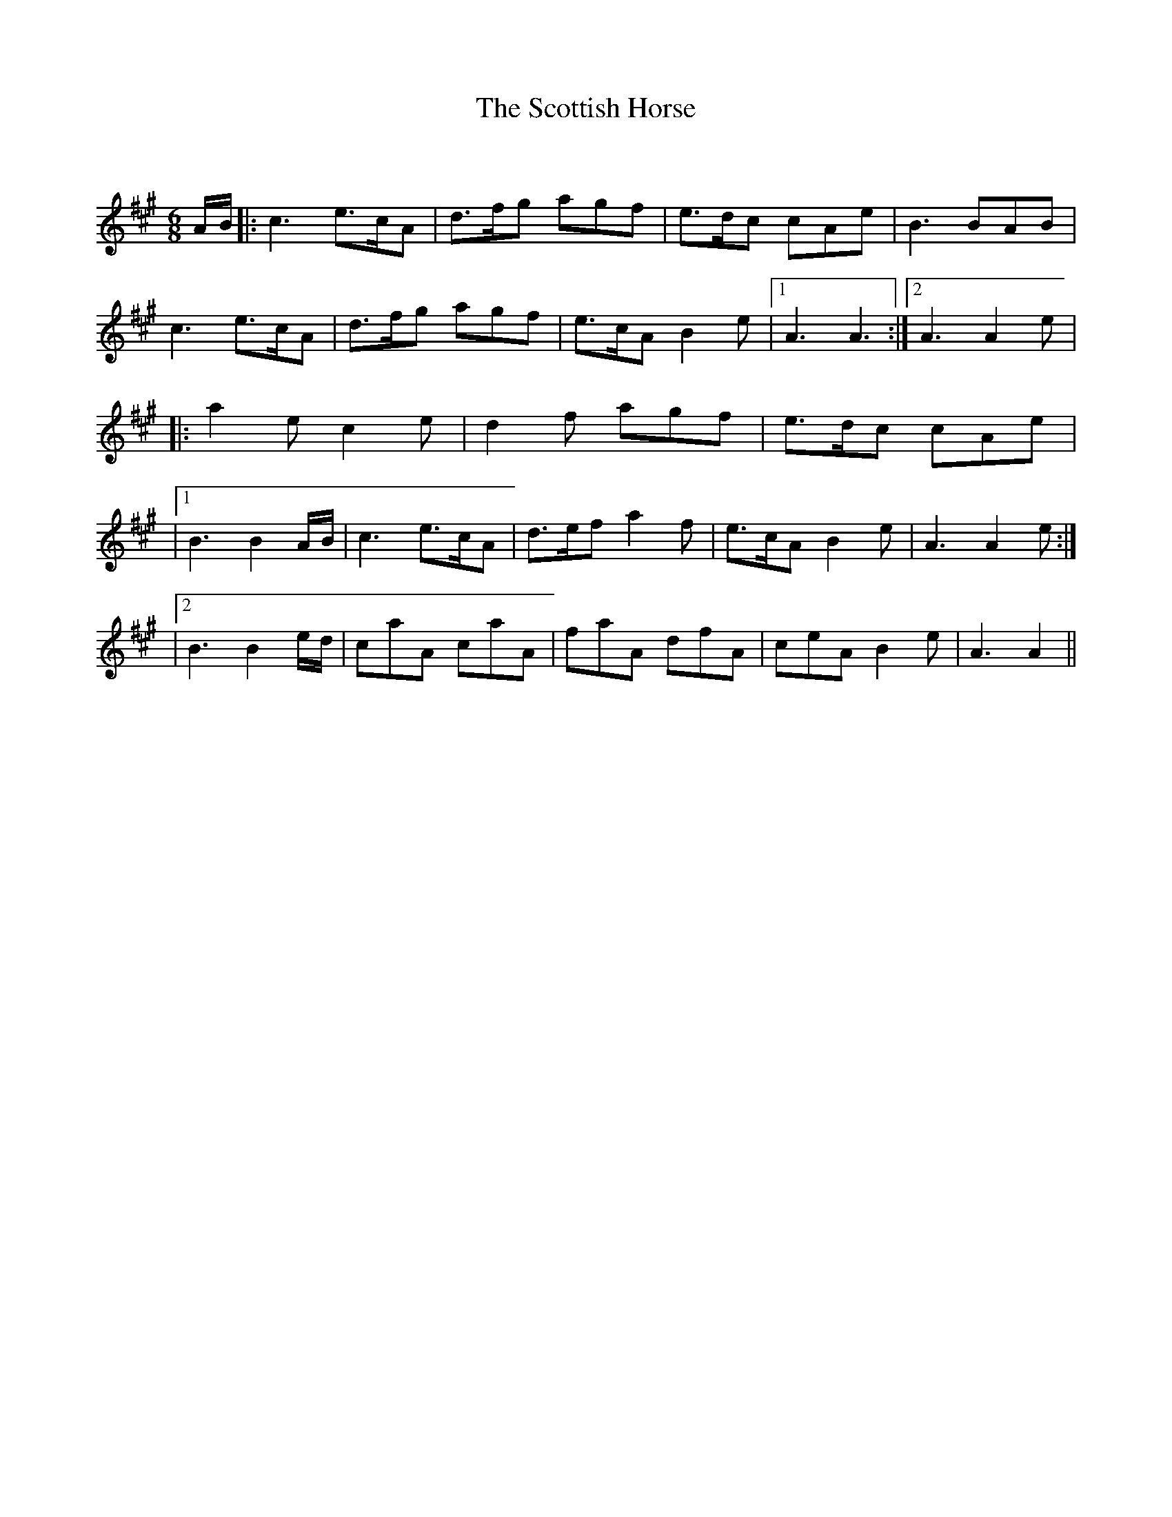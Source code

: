 X:1
T: The Scottish Horse
C:
R:Jig
Q:180
K:A
M:6/8
L:1/16
AB|:c6 e3cA2|d3fg2 a2g2f2|e3dc2 c2A2e2|B6 B2A2B2|
c6 e3cA2|d3fg2 a2g2f2|e3cA2 B4e2|1A6A6:|2A6A4e2|
|:a4e2 c4e2|d4f2 a2g2f2|e3dc2 c2A2e2|
|1B6 B4AB|c6 e3cA2|d3ef2 a4f2|e3cA2 B4e2|A6 A4e2:|
|2B6 B4ed|c2a2A2 c2a2A2|f2a2A2 d2f2A2|c2e2A2 B4e2|A6A4||
